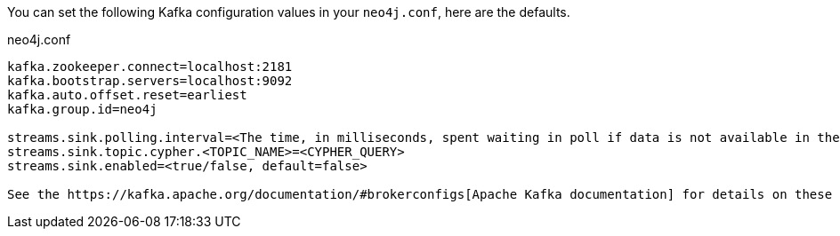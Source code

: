 You can set the following Kafka configuration values in your `neo4j.conf`, here are the defaults.

.neo4j.conf
----
kafka.zookeeper.connect=localhost:2181
kafka.bootstrap.servers=localhost:9092
kafka.auto.offset.reset=earliest
kafka.group.id=neo4j

streams.sink.polling.interval=<The time, in milliseconds, spent waiting in poll if data is not available in the buffer. default=Long.MAX_VALUE>
streams.sink.topic.cypher.<TOPIC_NAME>=<CYPHER_QUERY>
streams.sink.enabled=<true/false, default=false>

See the https://kafka.apache.org/documentation/#brokerconfigs[Apache Kafka documentation] for details on these settings.